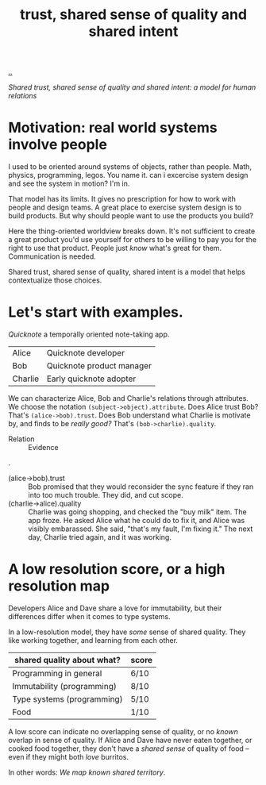 :PROPERTIES:
:ID: 587fd857-1f93-4b59-935a-7681e5129665
:END:
#+TITLE: trust, shared sense of quality and shared intent

[[file:..][..]]

/Shared trust, shared sense of quality and shared intent: a model for human relations/

* Motivation: real world systems involve people

I used to be oriented around systems of objects, rather than people.
Math, physics, programming, legos.
You name it.
can i excercise system design and see the system in motion?
I'm in.

That model has its limits.
It gives no prescription for how to work with people and design teams.
A great place to exercise system design is to build products.
But why should people want to use the products you build?

Here the thing-oriented worldview breaks down.
It's not sufficient to create a great product you'd use yourself for others to be willing to pay you for the right to use that product.
People just /know/ what's great for them.
Communication is needed.

Shared trust, shared sense of quality, shared intent is a model that helps contextualize those choices.

* Let's start with examples.

/Quicknote/ a temporally oriented note-taking app.

| Alice   | Quicknote developer       |
| Bob     | Quicknote product manager |
| Charlie | Early quicknote adopter   |

We can characterize Alice, Bob and Charlie's relations through attributes.
We choose the notation =(subject->object).attribute=.
Does Alice trust Bob? That's =(alice->bob).trust=.
Does Bob understand what Charlie is motivate by, and finds to be /really good?/ That's =(bob->charlie).quality=.

- Relation :: Evidence

.

- (alice->bob).trust :: Bob promised that they would reconsider the sync feature
  if they ran into too much trouble.
  They did, and cut scope.
- (charlie->alice).quality :: Charlie was going shopping, and checked the "buy milk" item.
  The app froze.
  He asked Alice what he could do to fix it, and Alice was visibly embarassed.
  She said, "that's my fault, I'm fixing it."
  The next day, Charlie tried again, and it was working.

* A low resolution score, or a high resolution map

Developers Alice and Dave share a love for immutability, but their differences differ when it comes to type systems.

In a low-resolution model, they have /some/ sense of shared quality.
They like working together, and learning from each other.

| shared quality about what? | score |
|----------------------------+-------|
| Programming in general     | 6/10  |
| Immutability (programming) | 8/10  |
| Type systems (programming) | 5/10  |
| Food                       | 1/10  |

A low score can indicate no overlapping sense of quality, or no /known/ overlap in sense of quality.
If Alice and Dave have never eaten together, or cooked food together, they don't have a /shared sense/ of quality of food -- even if they might both /love/ burritos.

In other words: /We map known shared territory/.
